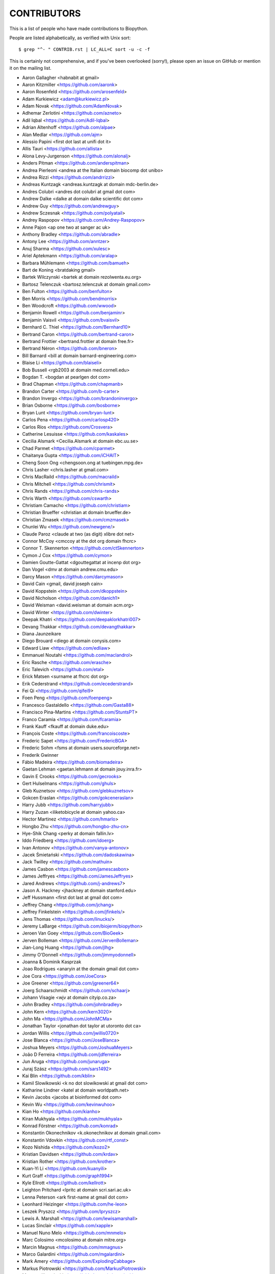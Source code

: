 CONTRIBUTORS
============

This is a list of people who have made contributions to Biopython.

People are listed alphabetically, as verified with Unix sort::

    $ grep "^- " CONTRIB.rst | LC_ALL=C sort -u -c -f

This is certainly not comprehensive, and if you've been overlooked (sorry!),
please open an issue on GitHub or mention it on the mailing list.

- Aaron Gallagher <habnabit at gmail>
- Aaron Kitzmiller <https://github.com/aaronk>
- Aaron Rosenfeld <https://github.com/arosenfeld>
- Adam Kurkiewicz <adam@kurkiewicz.pl>
- Adam Novak <https://github.com/AdamNovak>
- Adhemar Zerlotini <https://github.com/azneto>
- Adil Iqbal <https://github.com/Adil-Iqbal>
- Adrian Altenhoff <https://github.com/alpae>
- Alan Medlar <https://github.com/ajm>
- Alessio Papini <first dot last at unifi dot it>
- Allis Tauri <https://github.com/allista>
- Alona Levy-Jurgenson <https://github.com/alonalj>
- Anders Pitman <https://github.com/anderspitman>
- Andrea Pierleoni <andrea at the Italian domain biocomp dot unibo>
- Andrea Rizzi <https://github.com/andrrizzi>
- Andreas Kuntzagk <andreas.kuntzagk at domain mdc-berlin.de>
- Andres Colubri <andres dot colubri at gmail dot com>
- Andrew Dalke <dalke at domain dalke scientific dot com>
- Andrew Guy <https://github.com/andrewguy>
- Andrew Sczesnak <https://github.com/polyatail>
- Andrey Raspopov <https://github.com/Andrey-Raspopov>
- Anne Pajon <ap one two at sanger ac uk>
- Anthony Bradley <https://github.com/abradle>
- Antony Lee <https://github.com/anntzer>
- Anuj Sharma <https://github.com/xulesc>
- Ariel Aptekmann <https://github.com/aralap>
- Barbara Mühlemann <https://github.com/bamueh>
- Bart de Koning <bratdaking gmail>
- Bartek Wilczynski <bartek at domain rezolwenta.eu.org>
- Bartosz Telenczuk <bartosz.telenczuk at domain gmail.com>
- Ben Fulton <https://github.com/benfulton>
- Ben Morris <https://github.com/bendmorris>
- Ben Woodcroft <https://github.com/wwood>
- Benjamin Rowell <https://github.com/benjaminr>
- Benjamin Vaisvil <https://github.com/bvaisvil>
- Bernhard C. Thiel <https://github.com/Bernhard10>
- Bertrand Caron <https://github.com/bertrand-caron>
- Bertrand Frottier <bertrand.frottier at domain free.fr>
- Bertrand Néron <https://github.com/bneron>
- Bill Barnard <bill at domain barnard-engineering.com>
- Blaise Li <https://github.com/blaiseli>
- Bob Bussell <rgb2003 at domain med.cornell.edu>
- Bogdan T. <bogdan at pearlgen dot com>
- Brad Chapman <https://github.com/chapmanb>
- Brandon Carter  <https://github.com/b-carter>
- Brandon Invergo <https://github.com/brandoninvergo>
- Brian Osborne <https://github.com/bosborne>
- Bryan Lunt <https://github.com/bryan-lunt>
- Carlos Pena <https://github.com/carlosp420>
- Carlos Ríos <https://github.com/Crosvera>
- Catherine Lesuisse <https://github.com/kaskales>
- Cecilia Alsmark <Cecilia.Alsmark at domain ebc.uu.se>
- Chad Parmet <https://github.com/cparmet>
- Chaitanya Gupta <https://github.com/iCHAIT>
- Cheng Soon Ong <chengsoon.ong at tuebingen.mpg.de>
- Chris Lasher <chris.lasher at gmail.com>
- Chris MacRaild <https://github.com/macraild>
- Chris Mitchell <https://github.com/chrismit>
- Chris Rands <https://github.com/chris-rands>
- Chris Warth <https://github.com/cswarth>
- Christiam Camacho <https://github.com/christiam>
- Christian Brueffer <christian at domain brueffer.de>
- Christian Zmasek <https://github.com/cmzmasek>
- Chunlei Wu <https://github.com/newgene/>
- Claude Paroz <claude at two (as digit) xlibre dot net>
- Connor McCoy <cmccoy at the dot org domain fhcrc>
- Connor T. Skennerton <https://github.com/ctSkennerton>
- Cymon J Cox <https://github.com/cymon>
- Damien Goutte-Gattat <dgouttegattat at incenp dot org>
- Dan Vogel <dmv at domain andrew.cmu.edu>
- Darcy Mason <https://github.com/darcymason>
- David Cain <gmail, david joseph cain>
- David Koppstein <https://github.com/dkoppstein>
- David Nicholson <https://github.com/danich1>
- David Weisman <david.weisman at domain acm.org>
- David Winter <https://github.com/dwinter>
- Deepak Khatri <https://github.com/deepaklorkhatri007>
- Devang Thakkar <https://github.com/devangthakkar>
- Diana Jaunzeikare
- Diego Brouard <diego at domain conysis.com>
- Edward Liaw <https://github.com/edliaw>
- Emmanuel Noutahi <https://github.com/maclandrol>
- Eric Rasche <https://github.com/erasche>
- Eric Talevich <https://github.com/etal>
- Erick Matsen <surname at fhcrc dot org>
- Erik Cederstrand <https://github.com/ecederstrand>
- Fei Qi <https://github.com/qifei9>
- Foen Peng <https://github.com/foenpeng>
- Francesco Gastaldello <https://github.com/Gasta88>
- Francisco Pina-Martins <https://github.com/StuntsPT>
- Franco Caramia <https://github.com/fcaramia>
- Frank Kauff <fkauff at domain duke.edu>
- François Coste <https://github.com/francoiscoste>
- Frederic Sapet <https://github.com/FredericBGA>
- Frederic Sohm <fsms at domain users.sourceforge.net>
- Frederik Gwinner
- Fábio Madeira <https://github.com/biomadeira>
- Gaetan Lehman <gaetan.lehmann at domain jouy.inra.fr>
- Gavin E Crooks <https://github.com/gecrooks>
- Gert Hulselmans <https://github.com/ghuls>
- Gleb Kuznetsov <https://github.com/glebkuznetsov>
- Gokcen Eraslan <https://github.com/gokceneraslan>
- Harry Jubb <https://github.com/harryjubb>
- Harry Zuzan <iliketobicycle at domain yahoo.ca>
- Hector Martinez <https://github.com/hmarlo>
- Hongbo Zhu <https://github.com/hongbo-zhu-cn>
- Hye-Shik Chang <perky at domain fallin.lv>
- Iddo Friedberg <https://github.com/idoerg>
- Ivan Antonov <https://github.com/vanya-antonov>
- Jacek Śmietański <https://github.com/dadoskawina>
- Jack Twilley <https://github.com/mathuin>
- James Casbon <https://github.com/jamescasbon>
- James Jeffryes <https://github.com/JamesJeffryes>
- Jared Andrews <https://github.com/j-andrews7>
- Jason A. Hackney <jhackney at domain stanford.edu>
- Jeff Hussmann <first dot last at gmail dot com>
- Jeffrey Chang <https://github.com/jchang>
- Jeffrey Finkelstein <https://github.com/jfinkels/>
- Jens Thomas <https://github.com/linucks/>
- Jeremy LaBarge <https://github.com/biojerm/biopython>
- Jeroen Van Goey <https://github.com/BioGeek>
- Jerven Bolleman <https://github.com/JervenBolleman>
- Jian-Long Huang <https://github.com/jlhg>
- Jimmy O'Donnell <https://github.com/jimmyodonnell>
- Joanna & Dominik Kasprzak
- Joao Rodrigues <anaryin at the domain gmail dot com>
- Joe Cora <https://github.com/JoeCora>
- Joe Greener <https://github.com/jgreener64>
- Joerg Schaarschmidt <https://github.com/schaarj>
- Johann Visagie <wjv at domain cityip.co.za>
- John Bradley <https://github.com/johnbradley>
- John Kern <https://github.com/kern3020>
- John Ma <https://github.com/JohnMCMa>
- Jonathan Taylor <jonathan dot taylor at utoronto dot ca>
- Jordan Willis <https://github.com/jwillis0720>
- Jose Blanca <https://github.com/JoseBlanca>
- Joshua Meyers <https://github.com/JoshuaMeyers>
- João D Ferreira <https://github.com/jdferreira>
- Jun Aruga <https://github.com/junaruga>
- Juraj Szász <https:/github.com/sars1492>
- Kai Blin <https://github.com/kblin>
- Kamil Slowikowski <k no dot slowikowski at gmail dot com>
- Katharine Lindner <katel at domain worldpath.net>
- Kevin Jacobs <jacobs at bioinformed dot com>
- Kevin Wu <https://github.com/kevinwuhoo>
- Kian Ho <https://github.com/kianho>
- Kiran Mukhyala <https://github.com/mukhyala>
- Konrad Förstner <https://github.com/konrad>
- Konstantin Okonechnikov <k.okonechnikov at domain gmail.com>
- Konstantin Vdovkin <https://github.com/rtf_const>
- Kozo Nishida <https://github.com/kozo2>
- Kristian Davidsen <https://github.com/krdav>
- Kristian Rother <https://github.com/krother>
- Kuan-Yi Li <https://github.com/kuanyili>
- Kurt Graff <https://github.com/graph1994>
- Kyle Ellrott <https://github.com/kellrott>
- Leighton Pritchard <lpritc at domain scri.sari.ac.uk>
- Lenna Peterson <ark first-name at gmail dot com>
- Leonhard Heizinger <https://github.com/he-leon>
- Leszek Pryszcz <https://github.com/lpryszcz>
- Lewis A. Marshall <https://github.com/lewisamarshall>
- Lucas Sinclair <https://github.com/xapple>
- Manuel Nuno Melo <https://github.com/mnmelo>
- Marc Colosimo <mcolosimo at domain mitre.org>
- Marcin Magnus <https://github.com/mmagnus>
- Marco Galardini <https://github.com/mgalardini>
- Mark Amery <https://github.com/ExplodingCabbage>
- Markus Piotrowski <https://github.com/MarkusPiotrowski>
- Mateusz Korycinski <https://github.com/mkorycinski>
- Matt Ruffalo <https://github.com/mruffalo>
- Matt Shirley <https://github.com/mdshw5>
- Matteo Sticco <https://github.com/sticken88/>
- Maximilian Greil <https://github.com/MaxGreil>
- Maximilian Peters <maximili.peters at mail.huji.ac.il>
- Melissa Gymrek <https://github.com/mgymrek>
- Michael Hoffman <https://github.com/michaelmhoffman>
- Michal Kurowski <michal at domain genesilico.pl>
- Michał J. Gajda <https://github.com/mgajda>
- Michiel de Hoon <https://github.com/mdehoon>
- Micky Yun Chan <https://github.com/michiboo>
- Mike Moritz <https://github.com/mikepmikepm35>
- Mike Poidinger <Michael.Poidinger at domain eBioinformatics.com>
- Milind Luthra <https://github.com/milindl>
- morrme <https://github.com/morrme>
- Mustafa Anil Tuncel <https://github.com/anilbey>
- Nader Morshed <https://github.com/naderm>
- Nate Sutton <https://github.com/nmsutton>
- Nathan J. Edwards <nje5 at edu domain georgetown>
- Nick Negretti <https://github.com/nimne/>
- Nicolas Fontrodona <https://github.com/NFontrodona>
- Nigel Delaney <https://github.com/evolvedmicrobe/>
- Noam Kremen <https://github.com/noamkremen>
- Olivier Morelle <https://github.com/Oli4>
- Oscar G. Garcia <https://github.com/oscarmaestre>
- Owen Solberg <https://github.com/odoublewen>
- Pamela Russell <https://github.com/pamelarussell>
- Patrick Kunzmann <https://github.com/padix-key>
- Paul T. Bathen
- Peter Bienstman <Peter.Bienstman at domain rug.ac.be>
- Peter Cock <https://github.com/peterjc>
- Peter Kerpedjiev <https://github.com/pkerpedjiev>
- Peter Slickers <piet at domain clondiag.com>
- Philip Bergstrom <https://github.com/phber>
- Phillip Garland <pgarland at gmail>
- Ralf Stephan <https://github.com/rwst>
- Rasmus Fonseca <https://github.com/RasmusFonseca>
- rht <https://github.com/rht>
- Richard Neher <https://github.com/rneher>
- Rob Miller <https://github.com/rob-miller>
- Robert Ernst <https://github.com/rernst>
- Rodrigo Dorantes-Gilardi <https://github.com/rodogi>
- Rona Costello <https://github.com/RonaCostello>
- Sacha Laurent <https://github.com/Cashalow>
- Saket Choudhary <https://github.com/saketkc>
- Sean Davis <https://github.com/seandavi>
- Sebastian Bassi <https://about.me/bassi>
- Sergei Lebedev <https://github.com/superbobry>
- Sergio Valqui <https://github.com/svalqui>
- Seth Sims <seth.sims at gmail>
- Shang Xie <https://github.com/sssxie>
- Shuichiro MAKIGAKI <https://github.com/shuichiro-makigaki>
- Shyam Saladi <https://github.com/smsaladi>
- Siong Kong <https://github.com/siongkong>
- Sjoerd de Vries <sjoerd at domain nmr.chem.uu.nl>
- Sourav Singh <https://github.com/souravsingh>
- Spencer Bliven <https://github.com/sbliven>
- Stefans Mezulis <https://github.com/StefansM/>
- Steve Bond <https://github.com/biologyguy>
- Steve Marshall <https://github.com/hungryhoser>
- Stuart Nelis <https://github.com/biostu24>
- Sunhwan Jo <https://github.com/sunhwan>
- Tarcisio Fedrizzi <https://github.com/hcraT>
- Tarjei Mikkelsen <tarjei at domain genome.wi.mit.edu>
- Ted Cybulski <https://github.com/tcyb>
- Terry Jones <https://github.com/terrycojones>
- Thomas Hamelryck <thamelry at domain binf.ku.dk>
- Thomas Holder <https://github.com/speleo3>
- Thomas Rosleff Soerensen <rosleff at domain mpiz-koeln.mpg.de>
- Thomas Schmitt <https://github.com/wurstbonbon>
- Thomas Sicheritz-Ponten <thomas at domain cbs.dtu.dk>
- Tiago Antao <https://github.com/tiagoantao>
- Tyghe Vallard <https://github.com/necrolyte2>
- Uri Laserson <https://github.com/laserson>
- Uwe Schmitt <https://github.com/uweschmitt>
- Veronika Berman <https://github.com/NikiB>
- Victor Lin <https://github.com/victorlin>
- Walter Gillett <https://github.com/wgillett>
- Wayne Decatur <https://github.com/fomightez>
- Wibowo Arindrarto <https://github.com/bow>
- Wolfgang Schueler <wolfgang at domain proceryon.at>
- Xiaoyu Zhuo <https://github.com/xzhuo>
- Yair Benita <Y.Benita at domain pharm.uu.nl>
- Yanbo Ye <https://github.com/lijax>
- Yasar L. Ahmed <https://github.com/pyahmed>
- Yi Hsiao <https://github.com/hsiaoyi0504>
- Yu Huang <krocea at domain yahoo.com.cn>
- Yves Bastide <ybastide at domain irisa.fr>
- Zachary Sailer <https://github.com/Zsailer>
- Zaid Ur-Rehman <https://github.com/zaidurrehman>
- Zheng Ruan <https://github.com/zruan>
